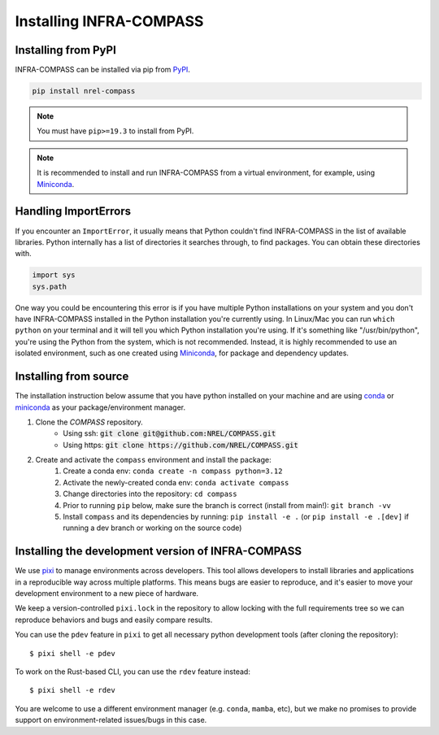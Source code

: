 Installing INFRA-COMPASS
========================

.. inclusion-install

Installing from PyPI
--------------------

INFRA-COMPASS can be installed via pip from
`PyPI <https://pypi.org/project/NREL-COMPASS>`__.

.. code-block:: shell

    pip install nrel-compass

.. note::
    You must have ``pip>=19.3`` to install from PyPI.

.. note::

    It is recommended to install and run INFRA-COMPASS from a virtual environment, for example,
    using `Miniconda <https://www.anaconda.com/docs/getting-started/miniconda/main>`__.


Handling ImportErrors
---------------------

If you encounter an ``ImportError``, it usually means that Python couldn't find INFRA-COMPASS in the list of available
libraries. Python internally has a list of directories it searches through, to find packages. You can
obtain these directories with.

.. code-block:: python

    import sys
    sys.path

One way you could be encountering this error is if you have multiple Python installations on your system
and you don't have INFRA-COMPASS installed in the Python installation you're currently using.
In Linux/Mac you can run ``which python`` on your terminal and it will tell you which Python installation you're
using. If it's something like "/usr/bin/python", you're using the Python from the system, which is not recommended.
Instead, it is highly recommended to use an isolated environment, such as one created using
`Miniconda <https://www.anaconda.com/docs/getting-started/miniconda/main>`__, for package and dependency updates.


Installing from source
----------------------

The installation instruction below assume that you have python installed
on your machine and are using `conda <https://docs.conda.io/en/latest/index.html>`_
or `miniconda <https://www.anaconda.com/docs/getting-started/miniconda/main>`__ as your
package/environment manager.

1. Clone the `COMPASS` repository.
    - Using ssh: :code:`git clone git@github.com:NREL/COMPASS.git`
    - Using https: :code:`git clone https://github.com/NREL/COMPASS.git`

2. Create and activate  the ``compass`` environment and install the package:
    1) Create a conda env: ``conda create -n compass python=3.12``
    2) Activate the newly-created conda env: ``conda activate compass``
    3) Change directories into the repository: ``cd compass``
    4) Prior to running ``pip`` below, make sure the branch is correct (install from main!): ``git branch -vv``
    5) Install ``compass`` and its dependencies by running:
       ``pip install -e .`` (or ``pip install -e .[dev]`` if running a dev branch or working on the source code)


Installing the development version of INFRA-COMPASS
---------------------------------------------------

We use `pixi <https://pixi.sh/latest/>`_ to manage environments across developers.
This tool allows developers to install libraries and applications in a reproducible
way across multiple platforms. This means bugs are easier to reproduce, and it's easier
to move your development environment to a new piece of hardware.

We keep a version-controlled ``pixi.lock`` in the repository to allow locking with
the full requirements tree so we can reproduce behaviors and bugs and easily compare
results.

You can use the ``pdev`` feature in ``pixi`` to get all necessary python development tools
(after cloning the repository)::

    $ pixi shell -e pdev

To work on the Rust-based CLI, you can use the ``rdev`` feature instead::

    $ pixi shell -e rdev

You are welcome to use a different environment manager (e.g. ``conda``, ``mamba``, etc),
but we make no promises to provide support on environment-related issues/bugs in this case.
